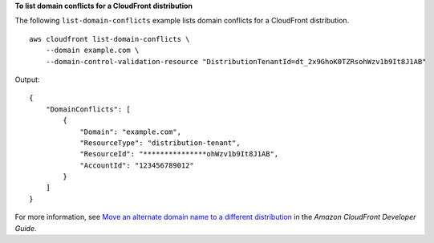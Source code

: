 **To list domain conflicts for a CloudFront distribution**

The following ``list-domain-conflicts`` example lists domain conflicts for a CloudFront distribution. ::

    aws cloudfront list-domain-conflicts \
        --domain example.com \
        --domain-control-validation-resource "DistributionTenantId=dt_2x9GhoK0TZRsohWzv1b9It8J1AB"

Output::

    {
        "DomainConflicts": [
            {
                "Domain": "example.com",
                "ResourceType": "distribution-tenant",
                "ResourceId": "***************ohWzv1b9It8J1AB",
                "AccountId": "123456789012"
            }
        ]
    }

For more information, see `Move an alternate domain name to a different distribution <https://docs.aws.amazon.com/AmazonCloudFront/latest/DeveloperGuide/alternate-domain-names-move.html>`__ in the *Amazon CloudFront Developer Guide*.
